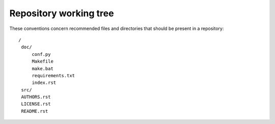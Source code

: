 .. ................................................................................ ..
..                                                                                  ..
..  StatisKit: meta-repository providing general documentation and tools for the    ..
..  **StatisKit** Organization                                                      ..
..                                                                                  ..
..  Copyright (c) 2016 Pierre Fernique                                              ..
..                                                                                  ..
..  This software is distributed under the CeCILL-C license. You should have        ..
..  received a copy of the legalcode along with this work. If not, see              ..
..  <http://www.cecill.info/licences/Licence_CeCILL-C_V1-en.html>.                  ..
..                                                                                  ..
..  File authors: Pierre Fernique <pfernique@gmail.com> (2)                         ..
..                                                                                  ..
.. ................................................................................ ..

Repository working tree
#######################

These conventions concern recommended files and directories that should be present in a repository::

  /
   doc/
       conf.py
       Makefile
       make.bat
       requirements.txt
       index.rst
   src/
   AUTHORS.rst
   LICENSE.rst
   README.rst
 
  

